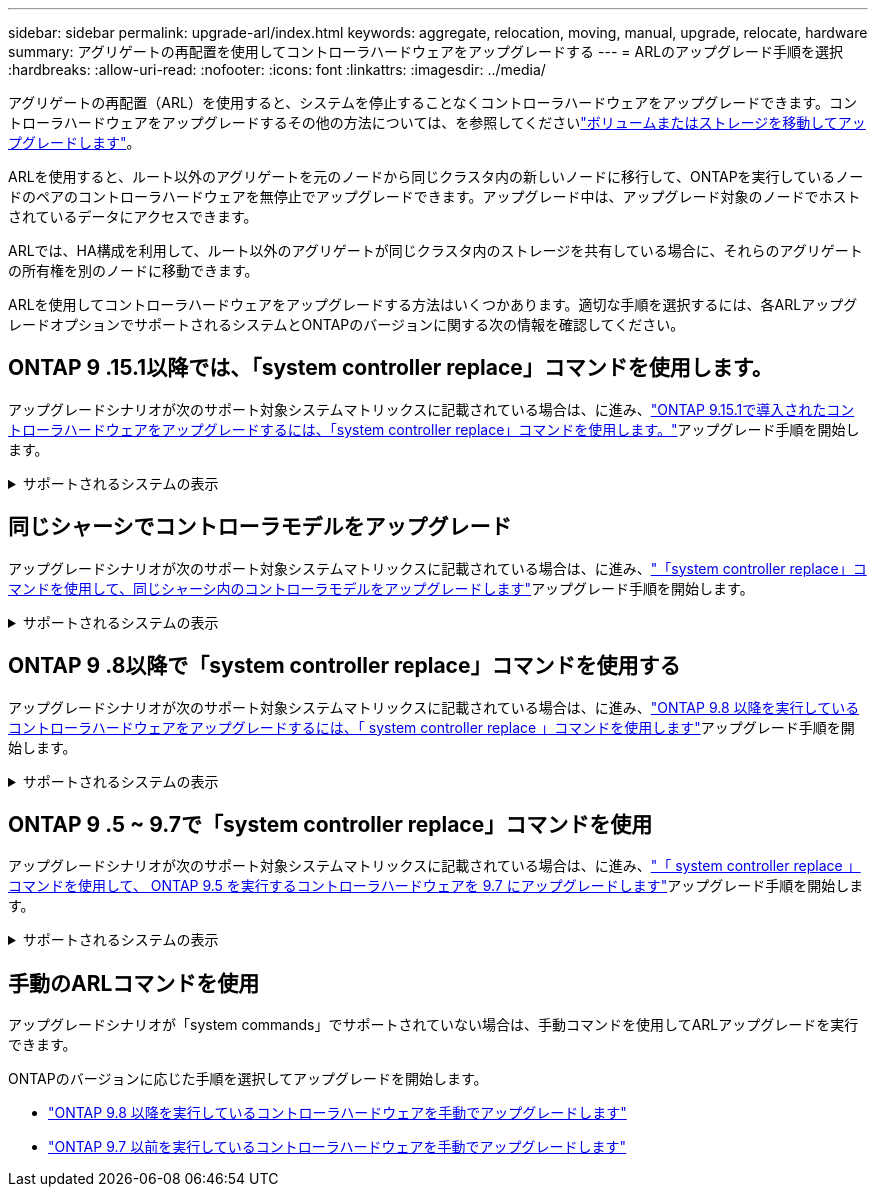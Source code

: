 ---
sidebar: sidebar 
permalink: upgrade-arl/index.html 
keywords: aggregate, relocation, moving, manual, upgrade, relocate, hardware 
summary: アグリゲートの再配置を使用してコントローラハードウェアをアップグレードする 
---
= ARLのアップグレード手順を選択
:hardbreaks:
:allow-uri-read: 
:nofooter: 
:icons: font
:linkattrs: 
:imagesdir: ../media/


[role="lead"]
アグリゲートの再配置（ARL）を使用すると、システムを停止することなくコントローラハードウェアをアップグレードできます。コントローラハードウェアをアップグレードするその他の方法については、を参照してくださいlink:../upgrade/upgrade-decide-to-use-this-guide.html["ボリュームまたはストレージを移動してアップグレードします"]。

ARLを使用すると、ルート以外のアグリゲートを元のノードから同じクラスタ内の新しいノードに移行して、ONTAPを実行しているノードのペアのコントローラハードウェアを無停止でアップグレードできます。アップグレード中は、アップグレード対象のノードでホストされているデータにアクセスできます。

ARLでは、HA構成を利用して、ルート以外のアグリゲートが同じクラスタ内のストレージを共有している場合に、それらのアグリゲートの所有権を別のノードに移動できます。

ARLを使用してコントローラハードウェアをアップグレードする方法はいくつかあります。適切な手順を選択するには、各ARLアップグレードオプションでサポートされるシステムとONTAPのバージョンに関する次の情報を確認してください。



== ONTAP 9 .15.1以降では、「system controller replace」コマンドを使用します。

アップグレードシナリオが次のサポート対象システムマトリックスに記載されている場合は、に進み、link:../upgrade-arl-auto-app-9151/index.html["ONTAP 9.15.1で導入されたコントローラハードウェアをアップグレードするには、「system controller replace」コマンドを使用します。"]アップグレード手順を開始します。

.サポートされるシステムの表示
[%collapsible]
====
|===
| 既存のコントローラ | 交換用コントローラ | ONTAP以降でサポート 


| FAS8200 、 FAS8300 、 FAS8700 、 FAS9000 | FAS70、FAS90 | 9.15.1P3 


| FAS9500 | FAS90 | 9.15.1P3 


| AFF A300、AFF A400、AFF A700 | AFF A70、AFF A90、AFF A1K | 9.15.1 


| AFF A900 の略 | AFF A90、AFF A1K | 9.15.1 
|===
====


== 同じシャーシでコントローラモデルをアップグレード

アップグレードシナリオが次のサポート対象システムマトリックスに記載されている場合は、に進み、link:../upgrade-arl-auto-affa900/index.html["「system controller replace」コマンドを使用して、同じシャーシ内のコントローラモデルをアップグレードします"]アップグレード手順を開始します。

.サポートされるシステムの表示
[%collapsible]
====
[cols="20,20,40"]
|===
| 古いシステム | 交換用システム | サポートされるONTAPのバージョン 


| AFF A800用 | AFF A70またはAFF A90 | 9.15.1以降 


| AFF A220をオールSANアレイ（ASA）として構成 | ASA A150 | 9.13.1P1以降 


| AFF A220の略 | AFF A150 | 9.10.1P15、9.11.1P11、9.12.1P5以降 


| AFF A200 | AFF A150  a| 
9.10.1P15、9.11.1P11以降

*注*：AFF A200では、9.11.1以降のONTAPバージョンはサポートされません。



| AFF C190の略 | AFF A150 | 9.10.1P15、9.11.1P11、9.12.1P5以降 


| FAS2620 | FAS2820  a| 
9.11.1P7（FAS2620）

*注*：FAS2620では、9.11.1以降のONTAPバージョンはサポートされません。

9.13.1以降（FAS2820）



| FAS2720 | FAS2820 | 9.13.1以降 


| AFF A700をASAとして構成 | ASA A900 | 9.13.1P1以降 


| AFF A700の略 | AFF A900 の略 | 9.10.1P10、9.11.1P6以降 


| FAS9000 | FAS9500 | 9.10.1P10、9.11.1P6以降 
|===
====


== ONTAP 9 .8以降で「system controller replace」コマンドを使用する

アップグレードシナリオが次のサポート対象システムマトリックスに記載されている場合は、に進み、link:../upgrade-arl-auto-app/index.html["ONTAP 9.8 以降を実行しているコントローラハードウェアをアップグレードするには、「 system controller replace 」コマンドを使用します"]アップグレード手順を開始します。

.サポートされるシステムの表示
[%collapsible]
====
|===
| 古いコントローラ | 交換用コントローラ 


| FAS8020 、 FAS8040 、 FAS8060 、 FAS8080 | FAS8200 、 FAS8300 、 FAS8700 、 FAS9000 


| FAS8060、FAS8080 | FAS9500 


| AFF8020 、 AFF8040 、 AFF8060 、 AFF8080 | AFF A300、AFF A400、AFF A700、AFF A800 


| AFF8060、AFF8080 | AFF A900 の略 


| FAS8200 | FAS8300、FAS8700、FAS9000、FAS9500 


| FAS8300、FAS8700、FAS9000 | FAS9500 


| AFF A300 | AFF A400、AFF A700、AFF A800、AFF A900 


| AFF A320 | AFF A400 


| AFF A400 、 AFF A700 | AFF A900 の略 
|===
====


== ONTAP 9 .5 ~ 9.7で「system controller replace」コマンドを使用

アップグレードシナリオが次のサポート対象システムマトリックスに記載されている場合は、に進み、link:../upgrade-arl-auto/index.html["「 system controller replace 」コマンドを使用して、 ONTAP 9.5 を実行するコントローラハードウェアを 9.7 にアップグレードします"]アップグレード手順を開始します。

.サポートされるシステムの表示
[%collapsible]
====
[cols="50,50"]
|===
| 古いコントローラ | 交換用コントローラ 


| FAS8020 、 FAS8040 、 FAS8060 、 FAS8080 | FAS8200 、 FAS8300 、 FAS8700 、 FAS9000 


| AFF8020 、 AFF8040 、 AFF8060 、 AFF8080 | AFF A300、AFF A400、AFF A700、AFF A800 


| FAS8200 | FAS8700、FAS9000、FAS8300 


| AFF A300 | AFF A700、AFF A800、AFF A400 
|===
====


== 手動のARLコマンドを使用

アップグレードシナリオが「system commands」でサポートされていない場合は、手動コマンドを使用してARLアップグレードを実行できます。

ONTAPのバージョンに応じた手順を選択してアップグレードを開始します。

* link:../upgrade-arl-manual-app/index.html["ONTAP 9.8 以降を実行しているコントローラハードウェアを手動でアップグレードします"]
* link:../upgrade-arl-manual/index.html["ONTAP 9.7 以前を実行しているコントローラハードウェアを手動でアップグレードします"]

